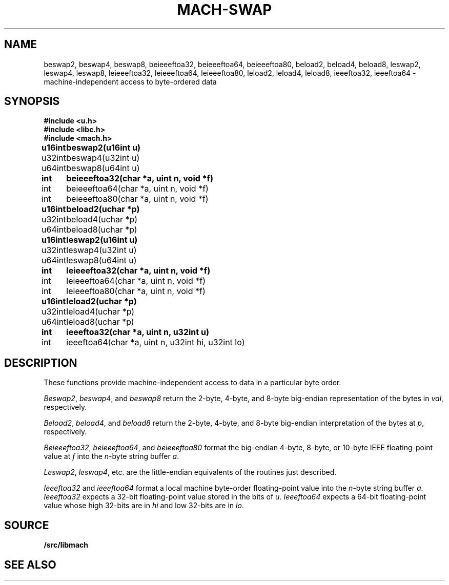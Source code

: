 .TH MACH-SWAP 3
.SH NAME
beswap2, beswap4, beswap8, beieeeftoa32, beieeeftoa64, beieeeftoa80,
beload2, beload4, beload8,
leswap2, leswap4, leswap8, leieeeftoa32, leieeeftoa64, leieeeftoa80,
leload2, leload4, leload8, ieeeftoa32, ieeeftoa64 \- machine-independent access to byte-ordered data
.SH SYNOPSIS
.B #include <u.h>
.br
.B #include <libc.h>
.br
.B #include <mach.h>
.PP
.ta \w'\fBu64intxx'u
.B
u16int	beswap2(u16int u)
.br
u32int	beswap4(u32int u)
.br
u64int	beswap8(u64int u)
.PP
.B
int	beieeeftoa32(char *a, uint n, void *f)
.br
int	beieeeftoa64(char *a, uint n, void *f)
.br
int	beieeeftoa80(char *a, uint n, void *f)
.PP
.B
u16int	beload2(uchar *p)
.br
u32int	beload4(uchar *p)
.br
u64int	beload8(uchar *p)
.PP
.B
u16int	leswap2(u16int u)
.br
u32int	leswap4(u32int u)
.br
u64int	leswap8(u64int u)
.PP
.B
int	leieeeftoa32(char *a, uint n, void *f)
.br
int	leieeeftoa64(char *a, uint n, void *f)
.br
int	leieeeftoa80(char *a, uint n, void *f)
.PP
.B
u16int	leload2(uchar *p)
.br
u32int	leload4(uchar *p)
.br
u64int	leload8(uchar *p)
.PP
.B
int	ieeeftoa32(char *a, uint n, u32int u)
.br
int	ieeeftoa64(char *a, uint n, u32int hi, u32int lo)
.SH DESCRIPTION
These functions provide 
machine-independent access to data in a particular byte order.
.PP
.IR Beswap2 ,
.IR beswap4 ,
and
.I beswap8
return the 2-byte, 4-byte, and 8-byte
big-endian representation of the bytes in
.IR val ,
respectively.
.PP
.IR Beload2 ,
.IR beload4 ,
and
.I beload8
return the 2-byte, 4-byte, and 8-byte 
big-endian interpretation of the bytes at
.IR p ,
respectively.
.PP
.IR Beieeeftoa32 ,
.IR beieeeftoa64 ,
and
.I beieeeftoa80
format the big-endian 4-byte, 8-byte, or 10-byte IEEE floating-point value
at
.IR f
into the 
.IR n -byte 
string buffer
.IR a .
.PP
.IR Leswap2 ,
.IR leswap4 ,
etc. are the little-endian equivalents of the routines just described.
.PP
.I Ieeeftoa32
and
.I ieeeftoa64
format a local machine byte-order floating-point value into the 
.IR n -byte
string buffer
.IR a .
.I Ieeeftoa32
expects a 32-bit floating-point value stored in the bits of
.IR u .
.I Ieeeftoa64
expects a 64-bit floating-point value whose high 32-bits are in 
.I hi
and low 32-bits are in
.IR lo .
.SH SOURCE
.B \*9/src/libmach
.SH "SEE ALSO"
.IM mach (3)

